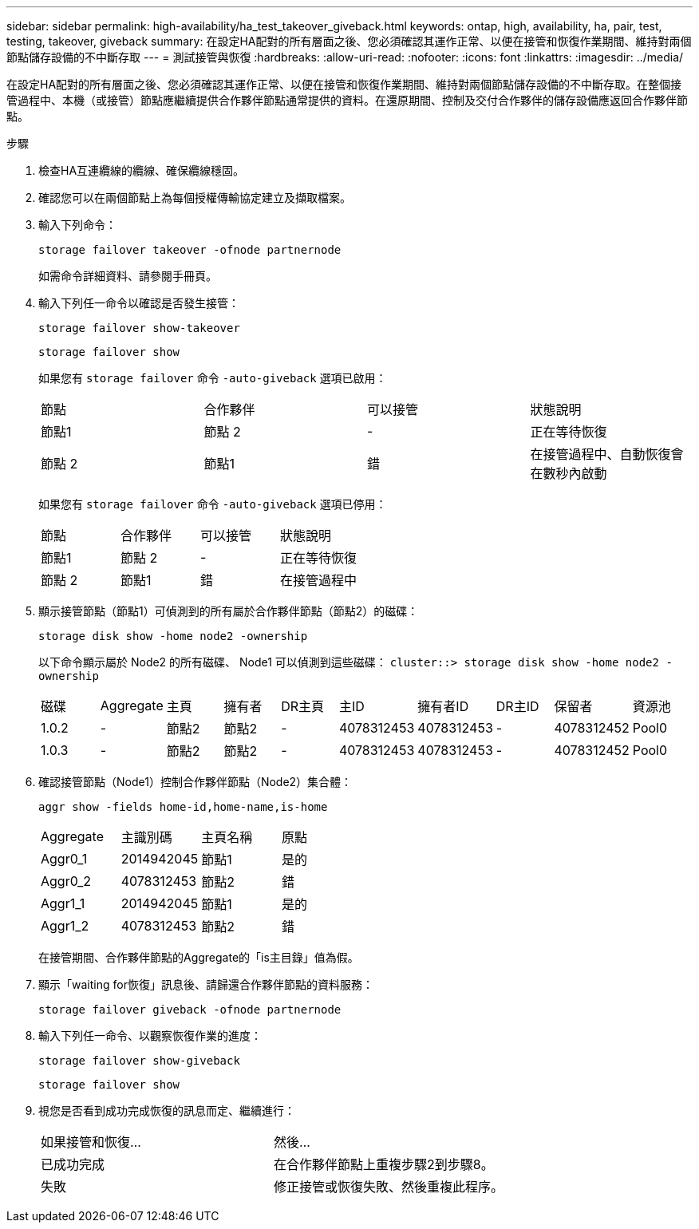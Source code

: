 ---
sidebar: sidebar 
permalink: high-availability/ha_test_takeover_giveback.html 
keywords: ontap, high, availability, ha, pair, test, testing, takeover, giveback 
summary: 在設定HA配對的所有層面之後、您必須確認其運作正常、以便在接管和恢復作業期間、維持對兩個節點儲存設備的不中斷存取 
---
= 測試接管與恢復
:hardbreaks:
:allow-uri-read: 
:nofooter: 
:icons: font
:linkattrs: 
:imagesdir: ../media/


[role="lead"]
在設定HA配對的所有層面之後、您必須確認其運作正常、以便在接管和恢復作業期間、維持對兩個節點儲存設備的不中斷存取。在整個接管過程中、本機（或接管）節點應繼續提供合作夥伴節點通常提供的資料。在還原期間、控制及交付合作夥伴的儲存設備應返回合作夥伴節點。

.步驟
. 檢查HA互連纜線的纜線、確保纜線穩固。
. 確認您可以在兩個節點上為每個授權傳輸協定建立及擷取檔案。
. 輸入下列命令：
+
`storage failover takeover -ofnode partnernode`

+
如需命令詳細資料、請參閱手冊頁。

. 輸入下列任一命令以確認是否發生接管：
+
`storage failover show-takeover`

+
`storage failover show`

+
--
如果您有 `storage failover` 命令 `-auto-giveback` 選項已啟用：

|===


| 節點 | 合作夥伴 | 可以接管 | 狀態說明 


| 節點1 | 節點 2 | - | 正在等待恢復 


| 節點 2 | 節點1 | 錯 | 在接管過程中、自動恢復會在數秒內啟動 
|===
如果您有 `storage failover` 命令 `-auto-giveback` 選項已停用：

|===


| 節點 | 合作夥伴 | 可以接管 | 狀態說明 


| 節點1 | 節點 2 | - | 正在等待恢復 


| 節點 2 | 節點1 | 錯 | 在接管過程中 
|===
--
. 顯示接管節點（節點1）可偵測到的所有屬於合作夥伴節點（節點2）的磁碟：
+
`storage disk show -home node2 -ownership`

+
--
以下命令顯示屬於 Node2 的所有磁碟、 Node1 可以偵測到這些磁碟：
`cluster::> storage disk show -home node2 -ownership`

|===


| 磁碟 | Aggregate | 主頁 | 擁有者 | DR主頁 | 主ID | 擁有者ID | DR主ID | 保留者 | 資源池 


| 1.0.2 | - | 節點2 | 節點2 | - | 4078312453 | 4078312453 | - | 4078312452 | Pool0 


| 1.0.3 | - | 節點2 | 節點2 | - | 4078312453 | 4078312453 | - | 4078312452 | Pool0 
|===
--
. 確認接管節點（Node1）控制合作夥伴節點（Node2）集合體：
+
`aggr show ‑fields home‑id,home‑name,is‑home`

+
--
|===


| Aggregate | 主識別碼 | 主頁名稱 | 原點 


 a| 
Aggr0_1
 a| 
2014942045
 a| 
節點1
 a| 
是的



 a| 
Aggr0_2
 a| 
4078312453
 a| 
節點2
 a| 
錯



 a| 
Aggr1_1
 a| 
2014942045
 a| 
節點1
 a| 
是的



| Aggr1_2 | 4078312453 | 節點2  a| 
錯

|===
在接管期間、合作夥伴節點的Aggregate的「is主目錄」值為假。

--
. 顯示「waiting for恢復」訊息後、請歸還合作夥伴節點的資料服務：
+
`storage failover giveback -ofnode partnernode`

. 輸入下列任一命令、以觀察恢復作業的進度：
+
`storage failover show-giveback`

+
`storage failover show`

. 視您是否看到成功完成恢復的訊息而定、繼續進行：
+
--
|===


| 如果接管和恢復... | 然後... 


| 已成功完成 | 在合作夥伴節點上重複步驟2到步驟8。 


| 失敗 | 修正接管或恢復失敗、然後重複此程序。 
|===
--

